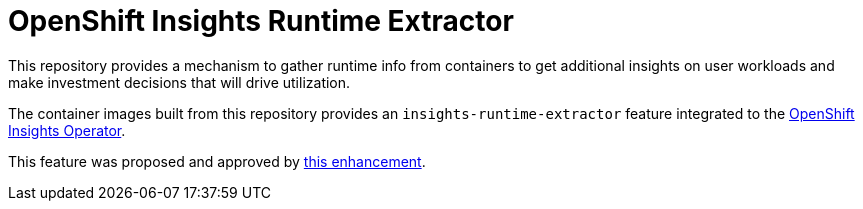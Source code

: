 # OpenShift Insights Runtime Extractor
:toc:

This repository provides a mechanism to gather runtime info from containers to get additional insights on user workloads and make investment decisions that will drive utilization.

The container images built from this repository provides an `insights-runtime-extractor`
feature integrated to the https://github.com/openshift/insights-operator/tree/master[OpenShift Insights Operator].

This feature was proposed and approved by https://github.com/openshift/enhancements/blob/master/enhancements/insights/insights-runtime-extractor.md[this enhancement].
